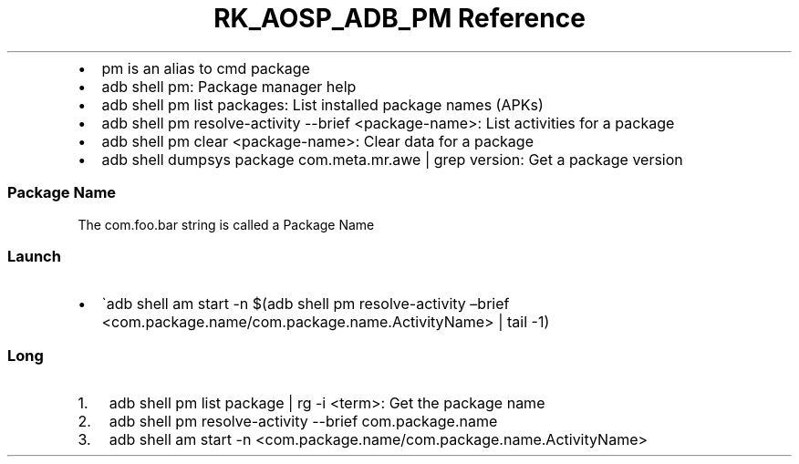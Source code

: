 .\" Automatically generated by Pandoc 3.6.3
.\"
.TH "RK_AOSP_ADB_PM Reference" "" "" ""
.IP \[bu] 2
\f[CR]pm\f[R] is an alias to \f[CR]cmd package\f[R]
.IP \[bu] 2
\f[CR]adb shell pm\f[R]: Package manager help
.IP \[bu] 2
\f[CR]adb shell pm list packages\f[R]: List installed package names
(APKs)
.IP \[bu] 2
\f[CR]adb shell pm resolve\-activity \-\-brief <package\-name>\f[R]:
List activities for a package
.IP \[bu] 2
\f[CR]adb shell pm clear <package\-name>\f[R]: Clear data for a package
.IP \[bu] 2
\f[CR]adb shell dumpsys package com.meta.mr.awe | grep version\f[R]: Get
a package version
.SS Package Name
The \f[CR]com.foo.bar\f[R] string is called a \f[CR]Package Name\f[R]
.SS Launch
.IP \[bu] 2
\[ga]adb shell am start \-n $(adb shell pm resolve\-activity \[en]brief
<com.package.name/com.package.name.ActivityName> | tail \-1)
.SS Long
.IP "1." 3
\f[CR]adb shell pm list package | rg \-i <term>\f[R]: Get the package
name
.IP "2." 3
\f[CR]adb shell pm resolve\-activity \-\-brief com.package.name\f[R]
.IP "3." 3
\f[CR]adb shell am start \-n <com.package.name/com.package.name.ActivityName>\f[R]
